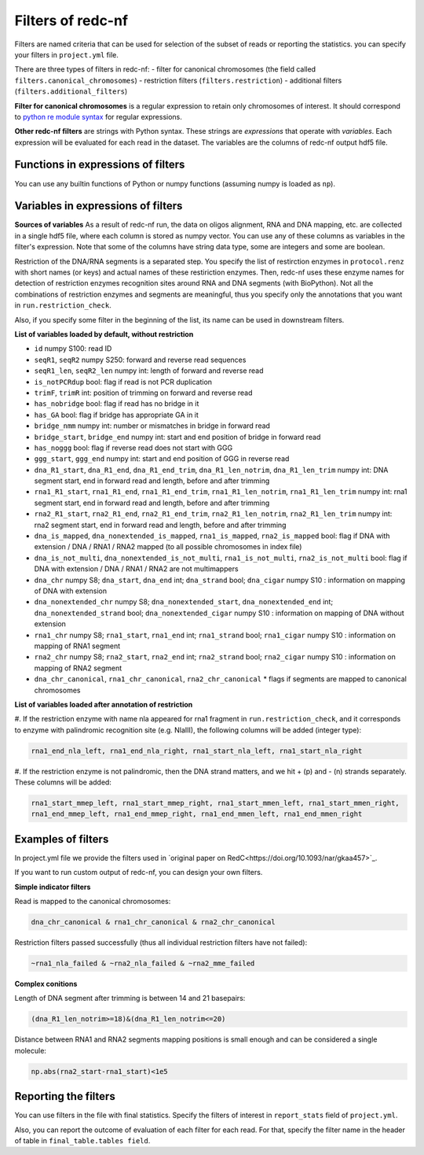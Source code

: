 Filters of redc-nf
==================

Filters are named criteria that can be used for selection of
the subset of reads or reporting the statistics.
you can specify your filters in ``project.yml`` file.

There are three types of filters in redc-nf:
- filter for canonical chromosomes (the field called ``filters.canonical_chromosomes``)
- restriction filters (``filters.restriction``)
- additional filters (``filters.additional_filters``)

**Filter for canonical chromosomes** is a regular expression to retain only chromosomes of interest.
It should correspond to `python re module syntax <https://docs.python.org/3/library/re.html>`_ for regular expressions.

**Other redc-nf filters** are strings with Python syntax. These strings are  *expressions* that operate with *variables*. Each expression will be evaluated for each read in the dataset. The variables are the columns of redc-nf output hdf5 file.

Functions in expressions of filters
--------------------
You can use any builtin functions of Python or numpy functions (assuming numpy is loaded as ``np``).

Variables in expressions of filters
--------------------
**Sources of variables**
As a result of redc-nf run, the data on oligos alignment, RNA and DNA mapping, etc. are collected in a single
hdf5 file, where each column is stored as numpy vector.
You can use any of these columns as variables in the filter's expression.
Note that some of the columns have string data type, some are integers and some are boolean.

Restriction of the DNA/RNA segments is a separated step.
You specify the list of restirction enzymes in ``protocol.renz`` with short names (or keys) and actual names of these restiriction enzymes.
Then, redc-nf uses these enzyme names for detection of restriction enzymes recognition sites around RNA and DNA segments (with BioPython).
Not all the combinations of restriction enzymes and segments are meaningful, thus you specify only the annotations that you want
in ``run.restriction_check``.

Also, if you specify some filter in the beginning of the list, its name can be used in downstream filters.

**List of variables loaded by default, without restriction**

* ``id`` numpy S100: read ID

* ``seqR1``, ``seqR2`` numpy S250: forward and reverse read sequences

* ``seqR1_len``, ``seqR2_len`` numpy int: length of forward and reverse read

* ``is_notPCRdup`` bool: flag if read is not PCR duplication

* ``trimF``, ``trimR`` int: position of trimming on forward and reverse read

* ``has_nobridge`` bool: flag if read has no bridge in it

* ``has_GA`` bool: flag if bridge has appropriate GA in it

* ``bridge_nmm`` numpy int: number or mismatches in bridge in forward read

* ``bridge_start``,  ``bridge_end`` numpy int: start and end position of bridge in forward read

* ``has_noggg`` bool: flag if reverse read does not start with GGG

* ``ggg_start``, ``ggg_end`` numpy int: start and end position of GGG in reverse read

* ``dna_R1_start``, ``dna_R1_end``, ``dna_R1_end_trim``, ``dna_R1_len_notrim``, ``dna_R1_len_trim`` numpy int: DNA segment start, end in forward read and length, before and after trimming

* ``rna1_R1_start``, ``rna1_R1_end``, ``rna1_R1_end_trim``, ``rna1_R1_len_notrim``, ``rna1_R1_len_trim`` numpy int: rna1 segment start, end in forward read and length, before and after trimming

* ``rna2_R1_start``, ``rna2_R1_end``, ``rna2_R1_end_trim``, ``rna2_R1_len_notrim``, ``rna2_R1_len_trim`` numpy int: rna2 segment start, end in forward read and length, before and after trimming

* ``dna_is_mapped``, ``dna_nonextended_is_mapped``, ``rna1_is_mapped``, ``rna2_is_mapped`` bool:  flag if DNA with extension / DNA / RNA1 / RNA2 mapped (to all possible chromosomes in index file)

* ``dna_is_not_multi``, ``dna_nonextended_is_not_multi``, ``rna1_is_not_multi``, ``rna2_is_not_multi`` bool:  flag if DNA with extension / DNA / RNA1 / RNA2 are not multimappers

* ``dna_chr`` numpy S8; ``dna_start``, ``dna_end`` int; ``dna_strand`` bool; ``dna_cigar`` numpy S10 :  information on mapping of DNA with extension

* ``dna_nonextended_chr`` numpy S8; ``dna_nonextended_start``, ``dna_nonextended_end`` int; ``dna_nonextended_strand`` bool; ``dna_nonextended_cigar`` numpy S10 : information on mapping of DNA without extension

* ``rna1_chr`` numpy S8; ``rna1_start``, ``rna1_end`` int; ``rna1_strand`` bool; ``rna1_cigar`` numpy S10 :  information on mapping of RNA1 segment

* ``rna2_chr`` numpy S8; ``rna2_start``, ``rna2_end`` int; ``rna2_strand`` bool; ``rna2_cigar`` numpy S10 :  information on mapping of RNA2 segment

* ``dna_chr_canonical``, ``rna1_chr_canonical``, ``rna2_chr_canonical`` * flags if segments are mapped to canonical chromosomes

**List of variables loaded after annotation of restriction**

#. If the restriction enzyme with name nla appeared for rna1 fragment in ``run.restriction_check``, and it corresponds
to enzyme with palindromic recognition site (e.g. NlaIII), the following columns will be added (integer type):

.. code-block:: python

    rna1_end_nla_left, rna1_end_nla_right, rna1_start_nla_left, rna1_start_nla_right

#. If the restriction enzyme is not palindromic, then the DNA strand matters, and we hit + (p) and - (n) strands separately.
These columns will be added:

.. code-block:: python

    rna1_start_mmep_left, rna1_start_mmep_right, rna1_start_mmen_left, rna1_start_mmen_right,
    rna1_end_mmep_left, rna1_end_mmep_right, rna1_end_mmen_left, rna1_end_mmen_right

Examples of filters
------------------
In project.yml file we provide the filters used in `original paper on RedC<https://doi.org/10.1093/nar/gkaa457>`_.

If you want to run custom output of redc-nf, you can design your own filters.

**Simple indicator filters**

Read is mapped to the canonical chromosomes:

.. code-block:: Python

    dna_chr_canonical & rna1_chr_canonical & rna2_chr_canonical

Restriction filters passed successfully (thus all individual restriction filters have not failed):

.. code-block:: Python

    ~rna1_nla_failed & ~rna2_nla_failed & ~rna2_mme_failed

**Complex conitions**

Length of DNA segment after trimming is between 14 and 21 basepairs:

.. code-block:: Python

    (dna_R1_len_notrim>=18)&(dna_R1_len_notrim<=20)

Distance between RNA1 and RNA2 segments mapping positions is small enough and can be considered a single molecule:

.. code-block:: Python

    np.abs(rna2_start-rna1_start)<1e5

Reporting the filters
--------------------
You can use filters in the file with final statistics. Specify the filters of interest in ``report_stats`` field of
``project.yml``.

Also, you can report the outcome of evaluation of each filter for each read.
For that, specify the filter name in the header of table in
``final_table.tables field``.
